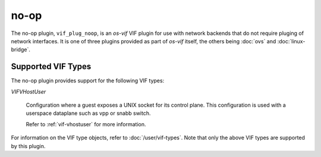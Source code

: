=====
no-op
=====

The no-op plugin, ``vif_plug_noop``, is an `os-vif` VIF plugin
for use with network backends that do not require pluging of network interfaces.
It is one of three plugins provided as part of `os-vif` itself, the others
being :doc:`ovs` and  :doc:`linux-bridge`.

Supported VIF Types
===================

The no-op plugin provides support for the following VIF types:

`VIFVHostUser`

  Configuration where a guest exposes a UNIX socket for its control plane. This
  configuration is used with a userspace dataplane such as vpp or snabb switch.

  Refer to :ref:`vif-vhostuser` for more information.

For information on the VIF type objects, refer to :doc:`/user/vif-types`. Note
that only the above VIF types are supported by this plugin.
